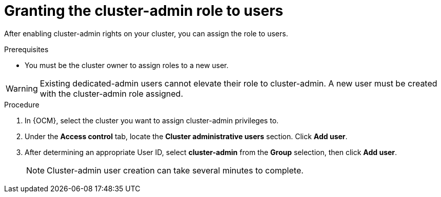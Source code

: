 // Module included in the following assemblies:
//
// assemblies/cluster-admin-role.adoc

[id="osd-cluster-admin-grant"]
= Granting the cluster-admin role to users

[role="_abstract"]
After enabling cluster-admin rights on your cluster, you can assign the role to users.

.Prerequisites

- You must be the cluster owner to assign roles to a new user.

[WARNING]
====
Existing dedicated-admin users cannot elevate their role to cluster-admin. A new user must be created with the cluster-admin role assigned.
====

.Procedure

. In {OCM}, select the cluster you want to assign cluster-admin privileges to.
. Under the *Access control* tab, locate the *Cluster administrative users* section. Click *Add user*.
. After determining an appropriate User ID, select *cluster-admin* from the *Group* selection, then click *Add user*.
+
[NOTE]
====
Cluster-admin user creation can take several minutes to complete.
====
+
